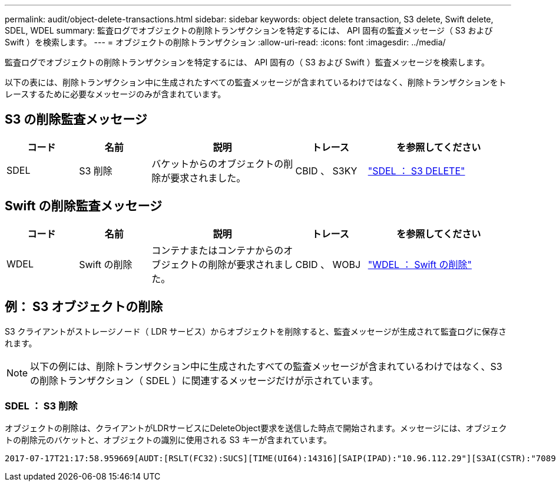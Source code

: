 ---
permalink: audit/object-delete-transactions.html 
sidebar: sidebar 
keywords: object delete transaction, S3 delete, Swift delete, SDEL, WDEL 
summary: 監査ログでオブジェクトの削除トランザクションを特定するには、 API 固有の監査メッセージ（ S3 および Swift ）を検索します。 
---
= オブジェクトの削除トランザクション
:allow-uri-read: 
:icons: font
:imagesdir: ../media/


[role="lead"]
監査ログでオブジェクトの削除トランザクションを特定するには、 API 固有の（ S3 および Swift ）監査メッセージを検索します。

以下の表には、削除トランザクション中に生成されたすべての監査メッセージが含まれているわけではなく、削除トランザクションをトレースするために必要なメッセージのみが含まれています。



== S3 の削除監査メッセージ

[cols="1a,1a,2a,1a,2a"]
|===
| コード | 名前 | 説明 | トレース | を参照してください 


 a| 
SDEL
 a| 
S3 削除
 a| 
バケットからのオブジェクトの削除が要求されました。
 a| 
CBID 、 S3KY
 a| 
link:sdel-s3-delete.html["SDEL ： S3 DELETE"]

|===


== Swift の削除監査メッセージ

[cols="1a,1a,2a,1a,2a"]
|===
| コード | 名前 | 説明 | トレース | を参照してください 


 a| 
WDEL
 a| 
Swift の削除
 a| 
コンテナまたはコンテナからのオブジェクトの削除が要求されました。
 a| 
CBID 、 WOBJ
 a| 
link:wdel-swift-delete.html["WDEL ： Swift の削除"]

|===


== 例： S3 オブジェクトの削除

S3 クライアントがストレージノード（ LDR サービス）からオブジェクトを削除すると、監査メッセージが生成されて監査ログに保存されます。


NOTE: 以下の例には、削除トランザクション中に生成されたすべての監査メッセージが含まれているわけではなく、S3 の削除トランザクション（ SDEL ）に関連するメッセージだけが示されています。



=== SDEL ： S3 削除

オブジェクトの削除は、クライアントがLDRサービスにDeleteObject要求を送信した時点で開始されます。メッセージには、オブジェクトの削除元のバケットと、オブジェクトの識別に使用される S3 キーが含まれています。

[listing, subs="specialcharacters,quotes"]
----
2017-07-17T21:17:58.959669[AUDT:[RSLT(FC32):SUCS][TIME(UI64):14316][SAIP(IPAD):"10.96.112.29"][S3AI(CSTR):"70899244468554783528"][SACC(CSTR):"test"][S3AK(CSTR):"SGKHyalRU_5cLflqajtaFmxJn946lAWRJfBF33gAOg=="][SUSR(CSTR):"urn:sgws:identity::70899244468554783528:root"][SBAI(CSTR):"70899244468554783528"][SBAC(CSTR):"test"]\[S3BK\(CSTR\):"example"\]\[S3KY\(CSTR\):"testobject-0-7"\][CBID\(UI64\):0x339F21C5A6964D89][CSIZ(UI64):30720][AVER(UI32):10][ATIM(UI64):150032627859669][ATYP\(FC32\):SDEL][ANID(UI32):12086324][AMID(FC32):S3RQ][ATID(UI64):4727861330952970593]]
----
